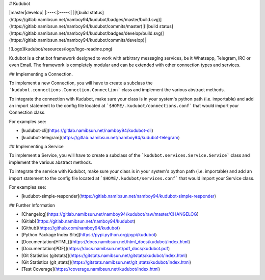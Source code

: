 # Kudubot

|master|develop|
|:----:|:-----:|
|[![build status](https://gitlab.namibsun.net/namboy94/kudubot/badges/master/build.svg)](https://gitlab.namibsun.net/namboy94/kudubot/commits/master)|[![build status](https://gitlab.namibsun.net/namboy94/kudubot/badges/develop/build.svg)](https://gitlab.namibsun.net/namboy94/kudubot/commits/develop)|

![Logo](kudubot/resources/logo/logo-readme.png)

Kudubot is a chat bot framework designed to work with arbitrary messaging
services, be it Whatsapp, Telegram, IRC or even Email. The framework is
completely modular and can be extended with other connection types
and services.

## Implementing a Connection.

To implement a new Connection, you will have to create a subclass
the ```kudubot.connections.Connection.Connection``` class and implement the
various abstract methods.

To integrate the connection with Kudubot, make sure your class is in
your system's python path (i.e. importable) and add an import statement
to the config file located at ```$HOME/.kudubot/connections.conf``` 
that would import your Connection class.

For examples see:

* [kudubot-cli](https://gitlab.namibsun.net/namboy94/kudubot-cli)
* [kudubot-telegram](https://gitlab.namibsun.net/namboy94/kudubot-telegram)

## Implementing a Service

To implement a Service, you will have to create a subclass of the
```kudubot.services.Service.Service``` class and implement the various
abstract methods.

To integrate the service with Kudubot, make sure your class is in
your system's python path (i.e. importable) and add an import statement
to the config file located at ```$HOME/.kudubot/services.conf``` 
that would import your Service class.

For examples see:

* [kudubot-simple-responder](https://gitlab.namibsun.net/namboy94/kudubot-simple-responder)

## Further Information

* [Changelog](https://gitlab.namibsun.net/namboy94/kudubot/raw/master/CHANGELOG)
* [Gitlab](https://gitlab.namibsun.net/namboy94/kudubot)
* [Github](https://github.com/namboy94/kudubot)
* [Python Package Index Site](https://pypi.python.org/pypi/kudubot)
* [Documentation(HTML)](https://docs.namibsun.net/html_docs/kudubot/index.html)
* [Documentation(PDF)](https://docs.namibsun.net/pdf_docs/kudubot.pdf)
* [Git Statistics (gitstats)](https://gitstats.namibsun.net/gitstats/kudubot/index.html)
* [Git Statistics (git_stats)](https://gitstats.namibsun.net/git_stats/kudubot/index.html)
* [Test Coverage](https://coverage.namibsun.net/kudubot/index.html)


